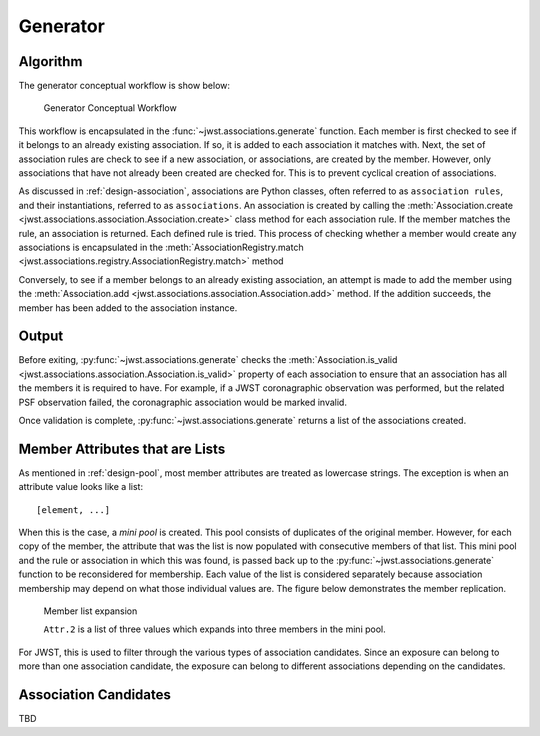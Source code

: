 .. _design-generator:

Generator
=========

Algorithm
---------

The generator conceptual workflow is show below:

.. figure:: graphics/generator_flow_concept.png
   :scale: 50%

   Generator Conceptual Workflow

This workflow is encapsulated in the :func:`~jwst.associations.generate`
function. Each member is first checked to see if it belongs to an already
existing association. If so, it is added to each association it matches with.
Next, the set of association rules are check to see if a new association, or
associations, are created by the member. However, only associations that have
not already been created are checked for. This is to prevent cyclical creation
of associations.

As discussed in :ref:`design-association`, associations are Python
classes, often referred to as ``association rules``, and their
instantiations, referred to as ``associations``. An association is
created by calling the :meth:`Association.create
<jwst.associations.association.Association.create>` class method for each
association rule. If the member matches the rule, an association is
returned. Each defined rule is tried. This process of checking whether a
member would create any associations is encapsulated in the
:meth:`AssociationRegistry.match
<jwst.associations.registry.AssociationRegistry.match>` method

Conversely, to see if a member belongs to an already existing
association, an attempt is made to add the member using the
:meth:`Association.add
<jwst.associations.association.Association.add>` method. If the
addition succeeds, the member has been added to the association
instance.

Output
------

Before exiting, :py:func:`~jwst.associations.generate` checks the
:meth:`Association.is_valid
<jwst.associations.association.Association.is_valid>` property of each
association to ensure that an association has all the members it is required to
have. For example, if a JWST coronagraphic observation was performed, but the
related PSF observation failed, the coronagraphic association would be marked invalid.

Once validation is complete, :py:func:`~jwst.associations.generate` returns a
list of the associations created.

.. _member-with-lists:

Member Attributes that are Lists
--------------------------------

As mentioned in :ref:`design-pool`, most member attributes are
treated as lowercase strings. The exception is when an attribute value looks
like a list::

    [element, ...]

When this is the case, a *mini pool* is created. This pool consists of
duplicates of the original member. However, for each copy of the member, the
attribute that was the list is now populated with consecutive members of that
list. This mini pool and the rule or association in which this was found, is
passed back up to the :py:func:`~jwst.associations.generate` function to be
reconsidered for membership. Each value of the list is considered separately
because association membership may depend on what those individual values are.
The figure below demonstrates the member replication.

.. figure:: graphics/generator_list_processing.png
   :scale: 50%

   Member list expansion

   ``Attr.2`` is a list of three values which expands into three members
   in the mini pool.

For JWST, this is used to filter through the various types of
association candidates. Since an exposure can belong to more than one
association candidate, the exposure can belong to different
associations depending on the candidates.

.. _design-candidates:

Association Candidates
----------------------

TBD

